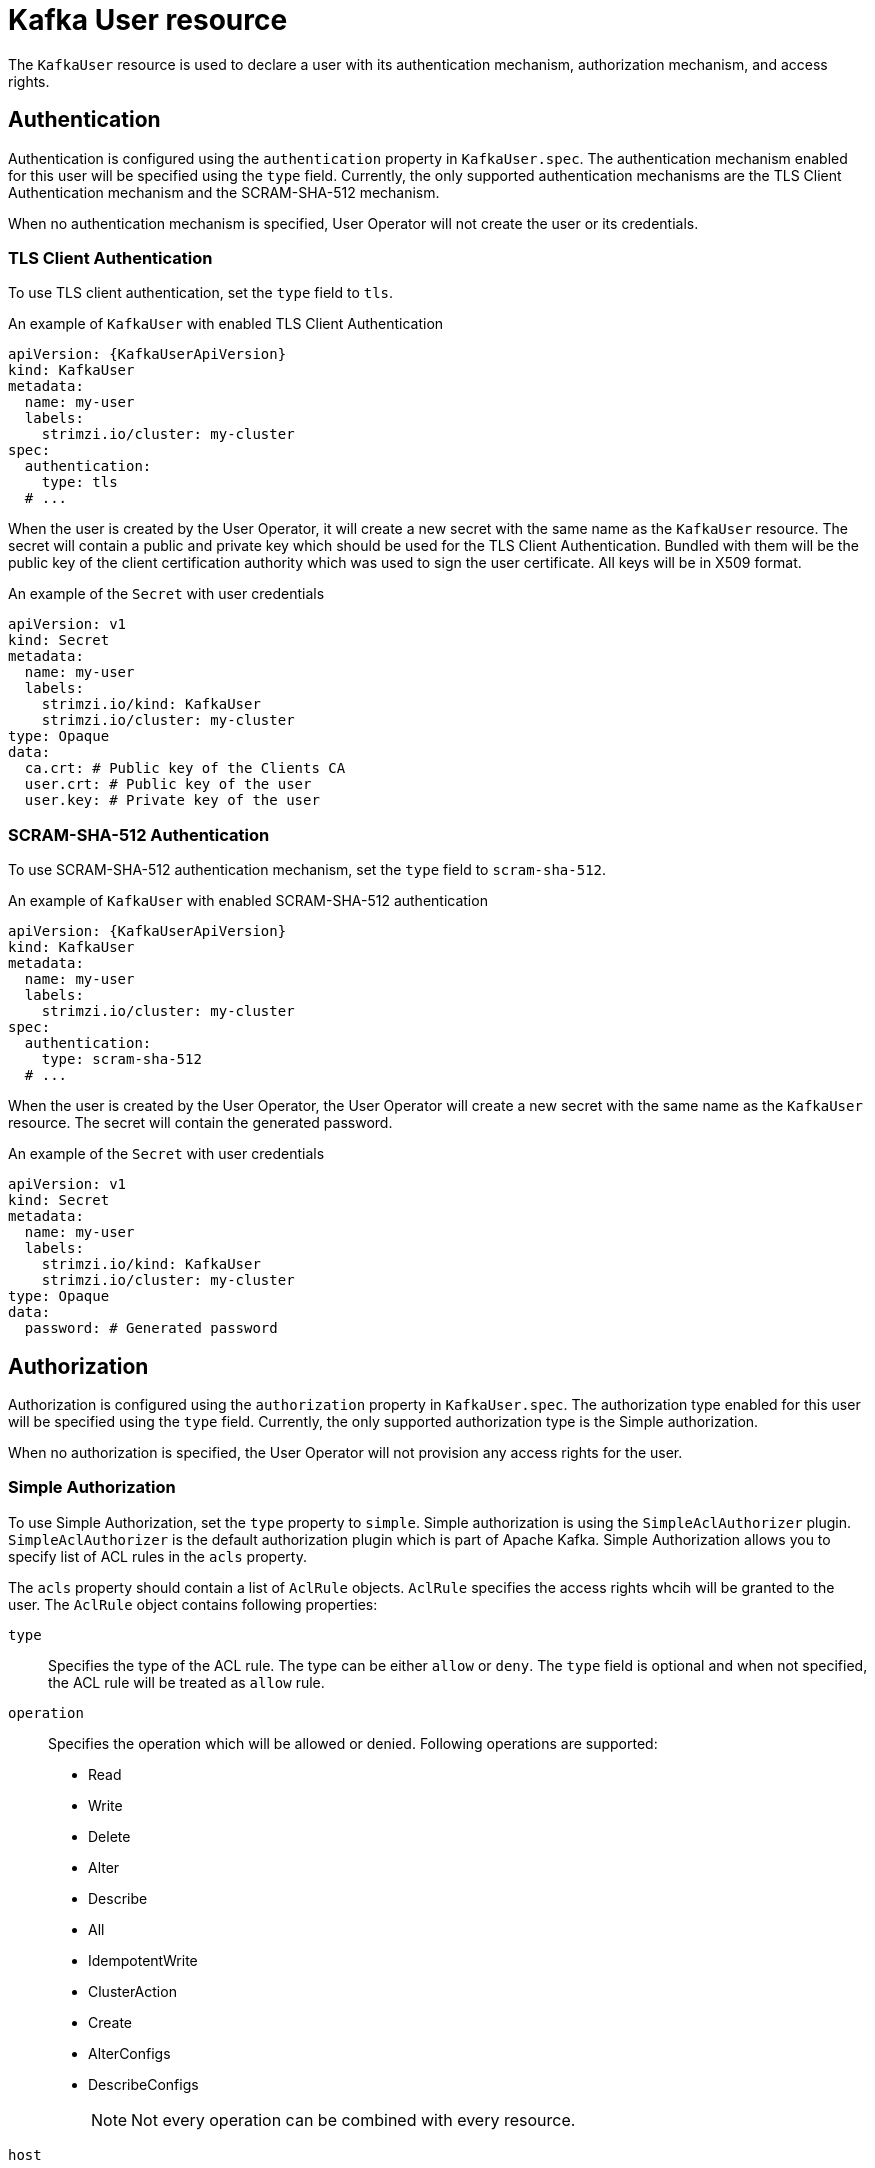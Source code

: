 // Module included in the following assemblies:
//
// assembly-using-the-user-operator.adoc

[id='ref-kafka-user-{context}']
= Kafka User resource

The `KafkaUser` resource is used to declare a user with its authentication mechanism, authorization mechanism, and access rights.

== Authentication

Authentication is configured using the `authentication` property in `KafkaUser.spec`.
The authentication mechanism enabled for this user will be specified using the `type` field.
Currently, the only supported authentication mechanisms are the TLS Client Authentication mechanism and the SCRAM-SHA-512 mechanism.

When no authentication mechanism is specified, User Operator will not create the user or its credentials.

=== TLS Client Authentication

To use TLS client authentication, set the `type` field to `tls`.

.An example of `KafkaUser` with enabled TLS Client Authentication
[source,yaml,subs="attributes+"]
----
apiVersion: {KafkaUserApiVersion}
kind: KafkaUser
metadata:
  name: my-user
  labels:
    strimzi.io/cluster: my-cluster
spec:
  authentication:
    type: tls
  # ...
----

When the user is created by the User Operator, it will create a new secret with the same name as the `KafkaUser` resource.
The secret will contain a public and private key which should be used for the TLS Client Authentication.
Bundled with them will be the public key of the client certification authority which was used to sign the user certificate.
All keys will be in X509 format.

.An example of the `Secret` with user credentials
[source,yaml,subs="attributes+"]
----
apiVersion: v1
kind: Secret
metadata:
  name: my-user
  labels:
    strimzi.io/kind: KafkaUser
    strimzi.io/cluster: my-cluster
type: Opaque
data:
  ca.crt: # Public key of the Clients CA
  user.crt: # Public key of the user
  user.key: # Private key of the user
----

=== SCRAM-SHA-512 Authentication

To use SCRAM-SHA-512 authentication mechanism, set the `type` field to `scram-sha-512`.

.An example of `KafkaUser` with enabled SCRAM-SHA-512 authentication
[source,yaml,subs="attributes+"]
----
apiVersion: {KafkaUserApiVersion}
kind: KafkaUser
metadata:
  name: my-user
  labels:
    strimzi.io/cluster: my-cluster
spec:
  authentication:
    type: scram-sha-512
  # ...
----

When the user is created by the User Operator, the User Operator will create a new secret with the same name as the `KafkaUser` resource.
The secret will contain the generated password.

.An example of the `Secret` with user credentials
[source,yaml,subs="attributes+"]
----
apiVersion: v1
kind: Secret
metadata:
  name: my-user
  labels:
    strimzi.io/kind: KafkaUser
    strimzi.io/cluster: my-cluster
type: Opaque
data:
  password: # Generated password
----

== Authorization

Authorization is configured using the `authorization` property in `KafkaUser.spec`.
The authorization type enabled for this user will be specified using the `type` field.
Currently, the only supported authorization type is the Simple authorization.

When no authorization is specified, the User Operator will not provision any access rights for the user.

=== Simple Authorization

To use Simple Authorization, set the `type` property to `simple`.
Simple authorization is using the `SimpleAclAuthorizer` plugin.
`SimpleAclAuthorizer` is the default authorization plugin which is part of Apache Kafka.
Simple Authorization allows you to specify list of ACL rules in the `acls` property.

The `acls` property should contain a list of `AclRule` objects.
`AclRule` specifies the access rights whcih will be granted to the user.
The `AclRule` object contains following properties:

`type`::
Specifies the type of the ACL rule.
The type can be either `allow` or `deny`.
The `type` field is optional and when not specified, the ACL rule will be treated as `allow` rule.

`operation`:: Specifies the operation which will be allowed or denied.
Following operations are supported:
+
* Read
* Write
* Delete
* Alter
* Describe
* All
* IdempotentWrite
* ClusterAction
* Create
* AlterConfigs
* DescribeConfigs
+
NOTE: Not every operation can be combined with every resource.

`host`:: Specifies a remote host from which is the rule allowed or denied.
Use `\*` to allow or deny the operation from all hosts.
The `host` field is optional and when not specified, the value `*` will be used as default.

`resource`:: Specifies the resource for which does the rule apply.
Simple Authorization supports 3 different resource types:
+
* Topics
* Consumer Groups
* Clusters
+
The resource type can be specified in the `type` property.
Use `topic` for Topics, `group` for Consumer Groups and `cluster` for clusters.
+
Topic and Group resources additionally allow to specify the name of the resource for which the rule applies.
The name can be specified in the `name` property.
The name can be either specified as literal or as a prefix.
To specify the name as literal, set the `patternType` property to the value `literal`.
Literal names will be taken exactly as they are specified in the `name` field.
To specify the name as a prefix, set the `patternType` property to the value `prefix`.
Prefix type names will use the value from the `name` only a prefix and will apply the rule to all resources with names starting with the value.
The cluster type resources have no name.

For more details about `SimpleAclAuthorizer`, its ACL rules and the allowed combinations of resources and operations, see link:http://kafka.apache.org/documentation/#security_authz[Authorization and ACLs^].

For more information about the `AclRule` object, see xref:type-AclRule-reference[`AclRule` schema reference].

.An example `KafkaUser`
[source,yaml,subs="attributes+"]
----
apiVersion: {KafkaUserApiVersion}
kind: KafkaUser
metadata:
  name: my-user
  labels:
    strimzi.io/cluster: my-cluster
spec:
  # ...
  authorization:
    type: simple
    acls:
      - resource:
          type: topic
          name: my-topic
          patternType: literal
        operation: Read
      - resource:
          type: topic
          name: my-topic
          patternType: literal
        operation: Describe
      - resource:
          type: group
          name: my-group
          patternType: prefix
        operation: Read
----

== Additional resources

* For more information about the `KafkaUser` object, see xref:type-KafkaUser-reference[`KafkaUser` schema reference].
* For more information about the TLS Client Authentication, see xref:con-mutual-tls-authentication-{context}[].
* For more information about the SASL SCRAM-SHA-512 authentication, see xref:con-scram-sha-authentication-{context}[].
